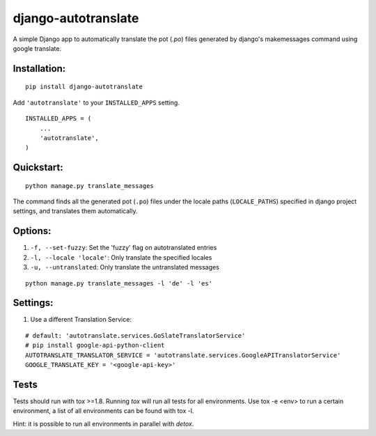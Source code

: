 ====================
django-autotranslate
====================

A simple Django app to automatically translate the pot (`.po`) files generated by django's makemessages command
using google translate.

|pypi-version| |pypi-downloads-month| |requirements|

Installation:
-------------

::

    pip install django-autotranslate

Add ``'autotranslate'`` to your ``INSTALLED_APPS`` setting.

::

    INSTALLED_APPS = (
        ...
        'autotranslate',
    )

Quickstart:
-----------

::

    python manage.py translate_messages

The command finds all the generated pot (``.po``) files under the locale paths (``LOCALE_PATHS``) specified in django project settings, and translates them automatically.


Options:
--------

#. ``-f, --set-fuzzy``: Set the 'fuzzy' flag on autotranslated entries
#. ``-l, --locale 'locale'``: Only translate the specified locales
#. ``-u, --untranslated``: Only translate the untranslated messages

::

    python manage.py translate_messages -l 'de' -l 'es'


Settings:
---------

#. Use a different Translation Service:

::

    # default: 'autotranslate.services.GoSlateTranslatorService'
    # pip install google-api-python-client
    AUTOTRANSLATE_TRANSLATOR_SERVICE = 'autotranslate.services.GoogleAPITranslatorService'
    GOOGLE_TRANSLATE_KEY = '<google-api-key>'


Tests
-----

Tests should run with tox \>=1.8. Running `tox` will run all tests for all environments.
Use tox -e \<env\> to run a certain environment, a list of all environments can be found with tox -l.

Hint: it is possible to run all environments in parallel with `detox`.


.. |pypi-version| image:: https://img.shields.io/pypi/v/django-autotranslate.svg
    :target: https://pypi.python.org/pypi/django-autotranslate/

.. |pypi-downloads-month| image:: https://img.shields.io/pypi/dm/django-autotranslate.svg
    :target: https://pypi.python.org/pypi/django-autotranslate/

.. |requirements| image:: https://requires.io/github/ankitpopli1891/django-autotranslate/requirements.svg?branch=master
    :target: https://requires.io/github/ankitpopli1891/django-autotranslate/requirements/?branch=master
